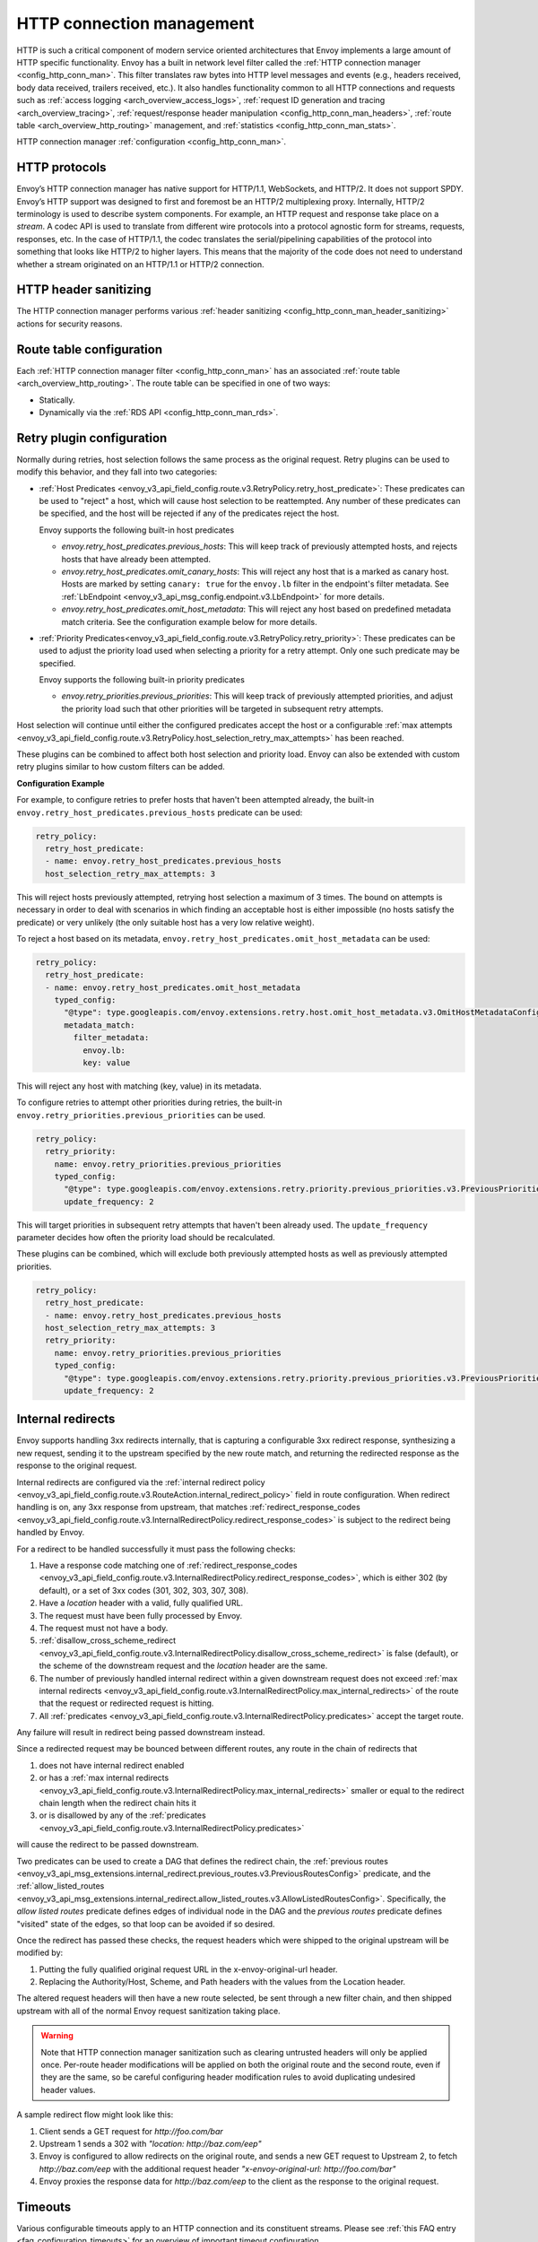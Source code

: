 .. _arch_overview_http_conn_man:

HTTP connection management
==========================

HTTP is such a critical component of modern service oriented architectures that Envoy implements a
large amount of HTTP specific functionality. Envoy has a built in network level filter called the
:ref:`HTTP connection manager <config_http_conn_man>`. This filter translates raw bytes into HTTP
level messages and events (e.g., headers received, body data received, trailers received, etc.). It
also handles functionality common to all HTTP connections and requests such as :ref:`access logging
<arch_overview_access_logs>`, :ref:`request ID generation and tracing <arch_overview_tracing>`,
:ref:`request/response header manipulation <config_http_conn_man_headers>`, :ref:`route table
<arch_overview_http_routing>` management, and :ref:`statistics <config_http_conn_man_stats>`.

HTTP connection manager :ref:`configuration <config_http_conn_man>`.

.. _arch_overview_http_protocols:

HTTP protocols
--------------

Envoy’s HTTP connection manager has native support for HTTP/1.1, WebSockets, and HTTP/2. It does not support
SPDY. Envoy’s HTTP support was designed to first and foremost be an HTTP/2 multiplexing proxy.
Internally, HTTP/2 terminology is used to describe system components. For example, an HTTP request
and response take place on a *stream*. A codec API is used to translate from different wire
protocols into a protocol agnostic form for streams, requests, responses, etc. In the case of
HTTP/1.1, the codec translates the serial/pipelining capabilities of the protocol into something
that looks like HTTP/2 to higher layers. This means that the majority of the code does not need to
understand whether a stream originated on an HTTP/1.1 or HTTP/2 connection.

HTTP header sanitizing
----------------------

The HTTP connection manager performs various :ref:`header sanitizing
<config_http_conn_man_header_sanitizing>` actions for security reasons.

Route table configuration
-------------------------

Each :ref:`HTTP connection manager filter <config_http_conn_man>` has an associated :ref:`route
table <arch_overview_http_routing>`. The route table can be specified in one of two ways:

* Statically.
* Dynamically via the :ref:`RDS API <config_http_conn_man_rds>`.

.. _arch_overview_http_retry_plugins:

Retry plugin configuration
--------------------------

Normally during retries, host selection follows the same process as the original request. Retry plugins
can be used to modify this behavior, and they fall into two categories:

* :ref:`Host Predicates <envoy_v3_api_field_config.route.v3.RetryPolicy.retry_host_predicate>`:
  These predicates can be used to "reject" a host, which will cause host selection to be reattempted.
  Any number of these predicates can be specified, and the host will be rejected if any of the predicates reject the host.

  Envoy supports the following built-in host predicates

  * *envoy.retry_host_predicates.previous_hosts*: This will keep track of previously attempted hosts, and rejects
    hosts that have already been attempted.

  * *envoy.retry_host_predicates.omit_canary_hosts*: This will reject any host that is a marked as canary host.
    Hosts are marked by setting ``canary: true`` for the ``envoy.lb`` filter in the endpoint's filter metadata.
    See :ref:`LbEndpoint <envoy_v3_api_msg_config.endpoint.v3.LbEndpoint>` for more details.

  * *envoy.retry_host_predicates.omit_host_metadata*: This will reject any host based on predefined metadata match criteria. 
    See the configuration example below for more details.

* :ref:`Priority Predicates<envoy_v3_api_field_config.route.v3.RetryPolicy.retry_priority>`: These predicates can
  be used to adjust the priority load used when selecting a priority for a retry attempt. Only one such
  predicate may be specified.

  Envoy supports the following built-in priority predicates

  * *envoy.retry_priorities.previous_priorities*: This will keep track of previously attempted priorities,
    and adjust the priority load such that other priorities will be targeted in subsequent retry attempts.

Host selection will continue until either the configured predicates accept the host or a configurable
:ref:`max attempts <envoy_v3_api_field_config.route.v3.RetryPolicy.host_selection_retry_max_attempts>` has been reached.

These plugins can be combined to affect both host selection and priority load. Envoy can also be extended
with custom retry plugins similar to how custom filters can be added.


**Configuration Example**

For example, to configure retries to prefer hosts that haven't been attempted already, the built-in
``envoy.retry_host_predicates.previous_hosts`` predicate can be used:

.. code-block:: yaml

  retry_policy:
    retry_host_predicate:
    - name: envoy.retry_host_predicates.previous_hosts
    host_selection_retry_max_attempts: 3

This will reject hosts previously attempted, retrying host selection a maximum of 3 times. The bound
on attempts is necessary in order to deal with scenarios in which finding an acceptable host is either
impossible (no hosts satisfy the predicate) or very unlikely (the only suitable host has a very low
relative weight).

To reject a host based on its metadata, ``envoy.retry_host_predicates.omit_host_metadata`` can be used:

.. code-block:: yaml

  retry_policy:
    retry_host_predicate:
    - name: envoy.retry_host_predicates.omit_host_metadata
      typed_config:
        "@type": type.googleapis.com/envoy.extensions.retry.host.omit_host_metadata.v3.OmitHostMetadataConfig
        metadata_match:
          filter_metadata:
            envoy.lb:
            key: value

This will reject any host with matching (key, value) in its metadata.

To configure retries to attempt other priorities during retries, the built-in
``envoy.retry_priorities.previous_priorities`` can be used.

.. code-block:: yaml

  retry_policy:
    retry_priority:
      name: envoy.retry_priorities.previous_priorities
      typed_config:
        "@type": type.googleapis.com/envoy.extensions.retry.priority.previous_priorities.v3.PreviousPrioritiesConfig
        update_frequency: 2

This will target priorities in subsequent retry attempts that haven't been already used. The ``update_frequency`` parameter decides how
often the priority load should be recalculated.

These plugins can be combined, which will exclude both previously attempted hosts as well as
previously attempted priorities.

.. code-block:: yaml

  retry_policy:
    retry_host_predicate:
    - name: envoy.retry_host_predicates.previous_hosts
    host_selection_retry_max_attempts: 3
    retry_priority:
      name: envoy.retry_priorities.previous_priorities
      typed_config:
        "@type": type.googleapis.com/envoy.extensions.retry.priority.previous_priorities.v3.PreviousPrioritiesConfig
        update_frequency: 2

.. _arch_overview_internal_redirects:

Internal redirects
--------------------------

Envoy supports handling 3xx redirects internally, that is capturing a configurable 3xx redirect
response, synthesizing a new request, sending it to the upstream specified by the new route match,
and returning the redirected response as the response to the original request.

Internal redirects are configured via the :ref:`internal redirect policy
<envoy_v3_api_field_config.route.v3.RouteAction.internal_redirect_policy>` field in route configuration.
When redirect handling is on, any 3xx response from upstream, that matches
:ref:`redirect_response_codes
<envoy_v3_api_field_config.route.v3.InternalRedirectPolicy.redirect_response_codes>`
is subject to the redirect being handled by Envoy.

For a redirect to be handled successfully it must pass the following checks:

1. Have a response code matching one of :ref:`redirect_response_codes
   <envoy_v3_api_field_config.route.v3.InternalRedirectPolicy.redirect_response_codes>`, which is
   either 302 (by default), or a set of 3xx codes (301, 302, 303, 307, 308).
2. Have a *location* header with a valid, fully qualified URL.
3. The request must have been fully processed by Envoy.
4. The request must not have a body.
5. :ref:`disallow_cross_scheme_redirect
   <envoy_v3_api_field_config.route.v3.InternalRedirectPolicy.disallow_cross_scheme_redirect>` is false (default),
   or the scheme of the downstream request and the *location* header are the same.
6. The number of previously handled internal redirect within a given downstream request does not
   exceed :ref:`max internal redirects
   <envoy_v3_api_field_config.route.v3.InternalRedirectPolicy.max_internal_redirects>`
   of the route that the request or redirected request is hitting.
7. All :ref:`predicates <envoy_v3_api_field_config.route.v3.InternalRedirectPolicy.predicates>` accept
   the target route.

Any failure will result in redirect being passed downstream instead.

Since a redirected request may be bounced between different routes, any route in the chain of redirects that

1. does not have internal redirect enabled
2. or has a :ref:`max internal redirects
   <envoy_v3_api_field_config.route.v3.InternalRedirectPolicy.max_internal_redirects>`
   smaller or equal to the redirect chain length when the redirect chain hits it
3. or is disallowed by any of the :ref:`predicates
   <envoy_v3_api_field_config.route.v3.InternalRedirectPolicy.predicates>`

will cause the redirect to be passed downstream.

Two predicates can be used to create a DAG that defines the redirect chain, the :ref:`previous routes
<envoy_v3_api_msg_extensions.internal_redirect.previous_routes.v3.PreviousRoutesConfig>` predicate, and
the :ref:`allow_listed_routes
<envoy_v3_api_msg_extensions.internal_redirect.allow_listed_routes.v3.AllowListedRoutesConfig>`.
Specifically, the *allow listed routes* predicate defines edges of individual node in the DAG
and the *previous routes* predicate defines "visited" state of the edges, so that loop can be avoided
if so desired.

Once the redirect has passed these checks, the request headers which were shipped to the original
upstream will be modified by:

1. Putting the fully qualified original request URL in the x-envoy-original-url header.
2. Replacing the Authority/Host, Scheme, and Path headers with the values from the Location header.

The altered request headers will then have a new route selected, be sent through a new filter chain,
and then shipped upstream with all of the normal Envoy request sanitization taking place.

.. warning::
  Note that HTTP connection manager sanitization such as clearing untrusted headers will only be
  applied once. Per-route header modifications will be applied on both the original route and the
  second route, even if they are the same, so be careful configuring header modification rules to
  avoid duplicating undesired header values.

A sample redirect flow might look like this:

1. Client sends a GET request for *\http://foo.com/bar*
2. Upstream 1 sends a 302 with  *"location: \http://baz.com/eep"*
3. Envoy is configured to allow redirects on the original route, and sends a new GET request to
   Upstream 2, to fetch *\http://baz.com/eep* with the additional request header
   *"x-envoy-original-url: \http://foo.com/bar"*
4. Envoy proxies the response data for *\http://baz.com/eep* to the client as the response to the original
   request.


Timeouts
--------

Various configurable timeouts apply to an HTTP connection and its constituent streams. Please see
:ref:`this FAQ entry <faq_configuration_timeouts>` for an overview of important timeout
configuration.
